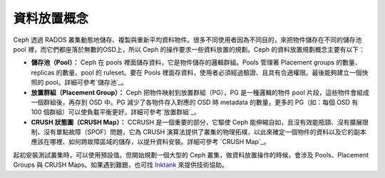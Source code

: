 ==============
 資料放置概念
==============

Ceph 透過 RADOS 叢集動態地儲存、複製與重新平均資料物件。很多不同使用者因為不同目的，來把物件儲存在不同的儲存池 pool 裡，而它們都座落於無數的OSD上，所以 Ceph 的操作要求一些資料放置的規劃。Ceph 的資料放置規劃概念主要有以下：

- **儲存池（Pool）：** Ceph 在 pools 裡面儲存資料，它是物件儲存的邏輯群組。Pools 管理著 Placement groups 的數量、replicas 的數量、pool 的 ruleset。要在 Pools 裡面存資料，使用者必須經過驗證、且具有合適權限。最後能夠建立一個快照的 pool。詳細可參考`儲存池`_\ 。

- **放置群組（Placement Group）：** Ceph 把物件映射到放置群組（PG），PG 是一種邏輯的物件 pool 片段，這些物件會組成一個群組後，再存到 OSD 中。PG 減少了各物件存入對應的 OSD 時 metadata 的數量，更多的 PG（如：每個 OSD 有 100 個群組）可以使負載平衡更好。詳細可參考`放置群組`_\ 。

- **CRUSH 狀態圖（CRUSH Map）：** CCRUSH 是一個重要的部分，它驅使 Ceph 能伸縮自如，且沒有效能瓶頸、沒有擴展限制、沒有單點故障（SPOF）問題，它為 CRUSH 演算法提供了叢集的物理拓樸，以此來確定一個物件的資料以及它的副本應該在哪裡、如何跨故障區域的儲存，以提升資料安裝。詳細可參考 `CRUSH Map`_\ 。

起初安裝測試叢集時，可以使用預設值。但開始規劃一個大型的 Ceph 叢集，做資料放置操作的時候，會涉及 Pools、Placement Groups 與 CRUSH Maps。如果遇到難題，也可找 `Inktank`_ 來提供技術協助。


.. _儲存池: ../pools
.. _放置群組: ../placement-groups
.. _CCRUSH Map: ../crush-map
.. _Inktank: http://www.inktank.com
